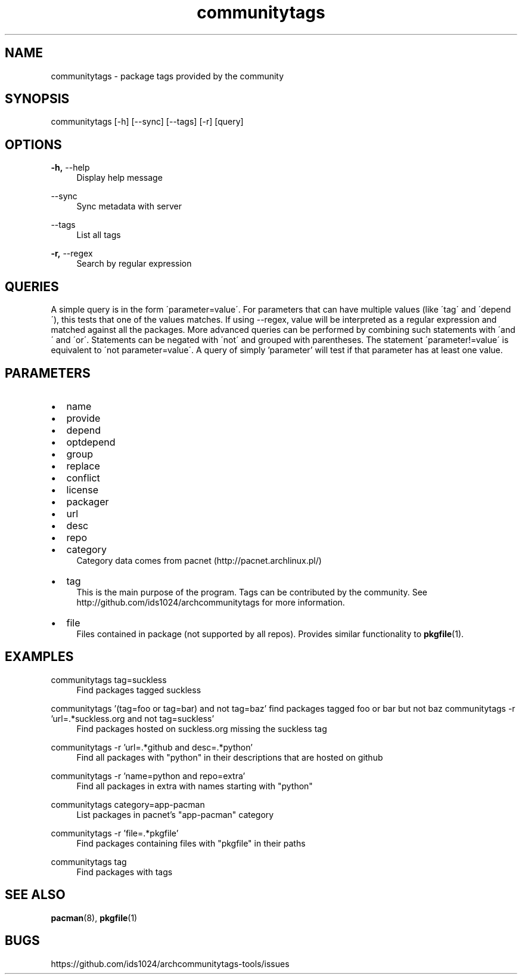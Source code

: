 .TH communitytags 1 2015-01-26
.SH NAME
communitytags \- package tags provided by the community
.SH SYNOPSIS
communitytags [-h] [--sync] [--tags] [-r] [query]
.SH OPTIONS
.PP
\fB\-h,\fR \-\-help
.RS 4
Display help message
.RE
.PP
\fR \-\-sync
.RS 4
Sync metadata with server
.RE
.PP
\fR \-\-tags
.RS 4
List all tags
.RE
.PP
\fB\-r,\fR \-\-regex
.RS 4
Search by regular expression
.RE
.SH QUERIES
A simple query is in the form \'parameter=value\'.  For parameters that
can have multiple values (like \'tag\' and \'depend\'), this tests that one
of the values matches.  If using --regex, value will be interpreted as a
regular expression and matched against all the packages.  More advanced
queries can be performed by combining such statements with \'and\' and
\'or\'.  Statements can be negated with \'not\' and grouped with
parentheses.  The statement \'parameter!=value\' is equivalent to
\'not parameter=value\'.  A query of simply 'parameter' will test if
that parameter has at least one value.
.SH PARAMETERS
.IP \[bu] 2
name
.IP \[bu]
provide
.IP \[bu]
depend
.IP \[bu]
optdepend
.IP \[bu]
group
.IP \[bu]
replace
.IP \[bu]
conflict
.IP \[bu]
license
.IP \[bu]
packager
.IP \[bu]
url
.IP \[bu]
desc
.IP \[bu]
repo
.IP \[bu]
category
.RS 4
Category data comes from pacnet (http://pacnet.archlinux.pl/)
.RE
.IP \[bu]
tag
.RS 4
This is the main purpose of the program.  Tags can be contributed
by the community.  See http://github.com/ids1024/archcommunitytags for
more information.
.RE
.IP \[bu]
file
.RS 4
Files contained in package (not supported by all repos).  Provides
similar functionality to \fBpkgfile\fR(1).
.RE
.SH EXAMPLES
.PP
communitytags tag=suckless
.RS 4
Find packages tagged suckless
.RE
.PP
communitytags '(tag=foo or tag=bar) and not tag=baz'
.rs 4
find packages tagged foo or bar but not baz
.re
.pp
communitytags -r 'url=.*suckless.org and not tag=suckless'
.RS 4
Find packages hosted on suckless.org missing the suckless tag
.RE
.PP
communitytags -r 'url=.*github and desc=.*python'
.RS 4
Find all packages with "python" in their descriptions that are hosted on github
.RE
.PP
communitytags -r 'name=python and repo=extra'
.RS 4
Find all packages in extra with names starting with "python"
.RE
.PP
communitytags category=app-pacman
.RS 4
List packages in pacnet's "app-pacman" category
.RE
.PP
communitytags -r 'file=.*pkgfile'
.RS 4
Find packages containing files with "pkgfile" in their paths
.RE
.PP
communitytags tag
.RS 4
Find packages with tags
.RE
.SH SEE ALSO
\fBpacman\fR(8), \fBpkgfile\fR(1)
.SH BUGS
https://github.com/ids1024/archcommunitytags-tools/issues
